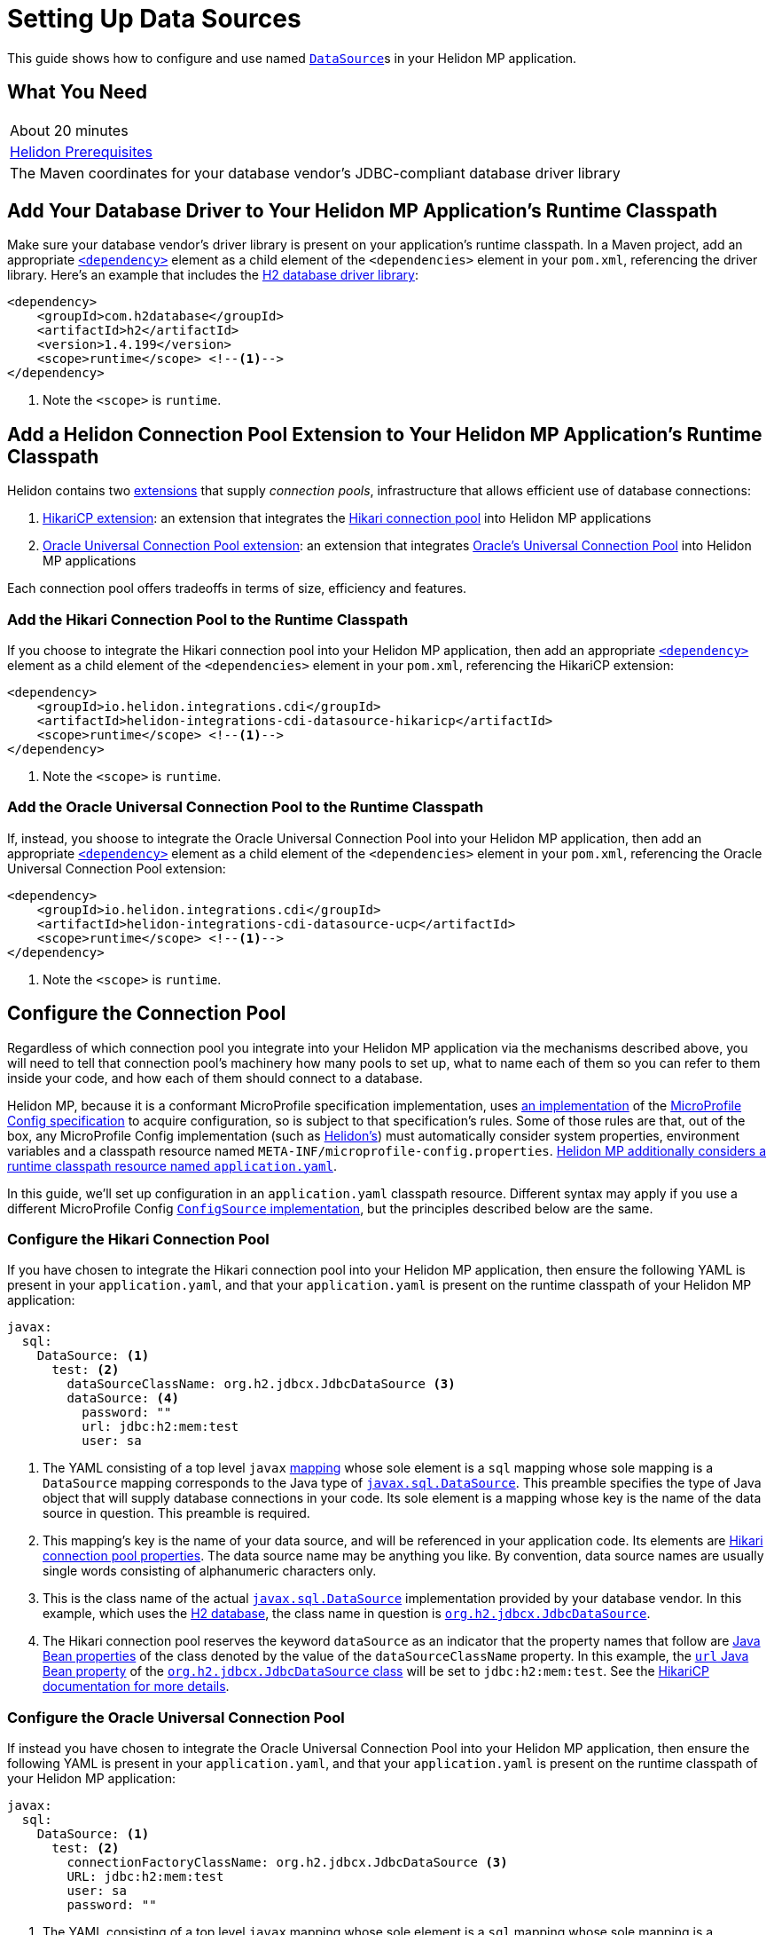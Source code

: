 ///////////////////////////////////////////////////////////////////////////////

    Copyright (c) 2019 Oracle and/or its affiliates. All rights reserved.

    Licensed under the Apache License, Version 2.0 (the "License");
    you may not use this file except in compliance with the License.
    You may obtain a copy of the License at

        http://www.apache.org/licenses/LICENSE-2.0

    Unless required by applicable law or agreed to in writing, software
    distributed under the License is distributed on an "AS IS" BASIS,
    WITHOUT WARRANTIES OR CONDITIONS OF ANY KIND, either express or implied.
    See the License for the specific language governing permissions and
    limitations under the License.

///////////////////////////////////////////////////////////////////////////////

= Setting Up Data Sources
:description: Helidon MP Data Source Guide
:keywords: helidon, guide, datasource, microprofile

This guide shows how to configure and use named
https://docs.oracle.com/javase/8/docs/api/javax/sql/DataSource.html[`DataSource`]s
in your Helidon MP application.

== What You Need

|===
|About 20 minutes
|<<about/03_prerequisites.adoc,Helidon Prerequisites>>
|The Maven coordinates for your database vendor's JDBC-compliant database driver library
|===

== Add Your Database Driver to Your Helidon MP Application's Runtime Classpath

Make sure your database vendor's driver library is present on your
application's runtime classpath.  In a Maven project, add an
appropriate
https://maven.apache.org/ref/3.6.1/maven-model/maven.html#class_dependency[`<dependency>`]
element as a child element of the `<dependencies>` element in your
`pom.xml`, referencing the driver library.  Here's an example that
includes the
https://search.maven.org/classic/#artifactdetails%7Ccom.h2database%7Ch2%7C1.4.199%7Cjar[H2
database driver library]:

[source,xml]
----
<dependency>
    <groupId>com.h2database</groupId>
    <artifactId>h2</artifactId>
    <version>1.4.199</version>
    <scope>runtime</scope> <!--1-->
</dependency>
----
<1> Note the `<scope>` is `runtime`.

== Add a Helidon Connection Pool Extension to Your Helidon MP Application's Runtime Classpath

Helidon contains two <<extensions/01_overview.adoc,extensions>> that
supply _connection pools_, infrastructure that allows efficient use of
database connections:

1. <<extensions/02_cdi_datasource-hikaricp.adoc,HikariCP extension>>:
   an extension that integrates the
   https://github.com/brettwooldridge/HikariCP[Hikari connection pool]
   into Helidon MP applications

2. <<extensions/02_cdi_datasource-ucp.adoc,Oracle Universal Connection
   Pool extension>>: an extension that integrates
   https://docs.oracle.com/en/database/oracle/oracle-database/19/jjucp/index.html[Oracle's
   Universal Connection Pool] into Helidon MP applications

Each connection pool offers tradeoffs in terms of size, efficiency and
features.

=== Add the Hikari Connection Pool to the Runtime Classpath

If you choose to integrate the Hikari connection pool into your
Helidon MP application, then add an appropriate
https://maven.apache.org/ref/3.6.1/maven-model/maven.html#class_dependency[`<dependency>`]
element as a child element of the `<dependencies>` element in your
`pom.xml`, referencing the HikariCP extension:

[source,xml,subs="attributes+"]
----
<dependency>
    <groupId>io.helidon.integrations.cdi</groupId>
    <artifactId>helidon-integrations-cdi-datasource-hikaricp</artifactId>
    <scope>runtime</scope> <!--1-->
</dependency>
----
<1> Note the `<scope>` is `runtime`.

=== Add the Oracle Universal Connection Pool to the Runtime Classpath

If, instead, you shoose to integrate the Oracle Universal Connection Pool into your Helidon MP application, then add an appropriate
https://maven.apache.org/ref/3.6.1/maven-model/maven.html#class_dependency[`<dependency>`]
element as a child element of the `<dependencies>` element in your
`pom.xml`, referencing the Oracle Universal Connection Pool extension:

[source,xml,subs="attributes+"]
----
<dependency>
    <groupId>io.helidon.integrations.cdi</groupId>
    <artifactId>helidon-integrations-cdi-datasource-ucp</artifactId>
    <scope>runtime</scope> <!--1-->
</dependency>
----
<1> Note the `<scope>` is `runtime`.

== Configure the Connection Pool

Regardless of which connection pool you integrate into your Helidon MP
application via the mechanisms described above, you will need to tell
that connection pool's machinery how many pools to set up, what to
name each of them so you can refer to them inside your code, and how
each of them should connect to a database.

Helidon MP, because it is a conformant MicroProfile specification
implementation, uses <<microprofile/06_configuration.adoc,an
implementation>> of the
https://github.com/eclipse/microprofile-config[MicroProfile Config
specification] to acquire configuration, so is subject to that
specification's rules.  Some of those rules are that, out of the box,
any MicroProfile Config implementation (such as
<<microprofile/06_configuration.adoc,Helidon's>>) must automatically
consider system properties, environment variables and a classpath
resource named `META-INF/microprofile-config.properties`.
<<microprofile/02_server-configuration.adoc,Helidon MP additionally
considers a runtime classpath resource named `application.yaml`>>.

In this guide, we'll set up configuration in an `application.yaml`
classpath resource.  Different syntax may apply if you use a different
MicroProfile Config
https://github.com/eclipse/microprofile-config/blob/master/spec/src/main/asciidoc/configsources.asciidoc#configsources[`ConfigSource`
implementation], but the principles described below are the same.

=== Configure the Hikari Connection Pool

If you have chosen to integrate the Hikari connection pool into your
Helidon MP application, then ensure the following YAML is present in
your `application.yaml`, and that your `application.yaml` is present
on the runtime classpath of your Helidon MP application:

[source,yaml]
----
javax:
  sql:
    DataSource: <1>
      test: <2>
        dataSourceClassName: org.h2.jdbcx.JdbcDataSource <3>
        dataSource: <4>
          password: ""
          url: jdbc:h2:mem:test
          user: sa
----

<1> The YAML consisting of a top level `javax`
https://yaml.org/spec/1.1/current.html#key/information%20model[mapping]
whose sole element is a `sql` mapping whose sole mapping is a
`DataSource` mapping corresponds to the Java type of
https://docs.oracle.com/javase/8/docs/api/javax/sql/DataSource.html[`javax.sql.DataSource`].
This preamble specifies the type of Java object that will supply
database connections in your code.  Its sole element is a mapping
whose key is the name of the data source in question.  This preamble
is required.

<2> This mapping's key is the name of your data source, and will be
referenced in your application code.  Its elements are
https://github.com/brettwooldridge/HikariCP/blob/dev/README.md#configuration-knobs-baby[Hikari
connection pool properties].  The data source name may be anything you
like.  By convention, data source names are usually single words
consisting of alphanumeric characters only.

<3> This is the class name of the actual
https://docs.oracle.com/javase/8/docs/api/javax/sql/DataSource.html[`javax.sql.DataSource`]
implementation provided by your database vendor.  In this example,
which uses the https://www.h2database.com/html/main.html[H2 database],
the class name in question is
https://www.h2database.com/javadoc/org/h2/jdbcx/JdbcDataSource.html[`org.h2.jdbcx.JdbcDataSource`].

<4> The Hikari connection pool reserves the keyword `dataSource` as an
indicator that the property names that follow are
https://docs.oracle.com/javase/tutorial/javabeans/writing/properties.html[Java
Bean properties] of the class denoted by the value of the
`dataSourceClassName` property.  In this example, the
https://www.h2database.com/javadoc/org/h2/jdbcx/JdbcDataSource.html#setUrl_String[`url`
Java Bean property] of the
https://www.h2database.com/javadoc/org/h2/jdbcx/JdbcDataSource.html[`org.h2.jdbcx.JdbcDataSource`
class] will be set to `jdbc:h2:mem:test`.  See the
https://github.com/brettwooldridge/HikariCP/blob/dev/README.md#initialization[HikariCP
documentation for more details].

=== Configure the Oracle Universal Connection Pool

If instead you have chosen to integrate the Oracle Universal
Connection Pool into your Helidon MP application, then ensure the
following YAML is present in your `application.yaml`, and that your
`application.yaml` is present on the runtime classpath of your Helidon
MP application:

[source,yaml]
----
javax:
  sql:
    DataSource: <1>
      test: <2>
        connectionFactoryClassName: org.h2.jdbcx.JdbcDataSource <3>
        URL: jdbc:h2:mem:test
        user: sa
        password: ""
----

<1> The YAML consisting of a top level `javax` mapping whose sole
element is a `sql` mapping whose sole mapping is a `DataSource`
mapping corresponds to the Java type of
https://docs.oracle.com/javase/8/docs/api/javax/sql/DataSource.html[`javax.sql.DataSource`].
This preamble specifies the type of Java object that will supply
database connections in your code.  Its sole element is a mapping
whose key is the name of the data source in question.  This preamble
is required.

<2> This mapping's key will be the name of your data source, and will
be referenced in your application code.  Each of its elements' keys
are
https://docs.oracle.com/javase/tutorial/javabeans/writing/properties.html[Java
Bean properties] of the
https://docs.oracle.com/en/database/oracle/oracle-database/19/jjuar/oracle/ucp/jdbc/PoolDataSource.html[`oracle.ucp.jdbc.PoolDataSource`]
class.  By convention, data source names are usually single words
consisting of alphanumeric characters only.

<3> If your database vendor provides a
https://docs.oracle.com/javase/8/docs/api/javax/sql/DataSource.html[`DataSource`]
implementation class, then specify its name as the value of the
https://docs.oracle.com/en/database/oracle/oracle-database/19/jjuar/oracle/ucp/jdbc/PoolDataSource.html#setConnectionFactoryClassName_java_lang_String_[`connectionFactoryClassName`
Java Bean property].  In this example, which uses the
https://www.h2database.com/html/main.html[H2 database], the class name
in question is
https://www.h2database.com/javadoc/org/h2/jdbcx/JdbcDataSource.html[`org.h2.jdbcx.JdbcDataSource`].

== Inject a https://docs.oracle.com/javase/8/docs/api/javax/sql/DataSource.html[`DataSource`] in Your Application Code

Now that you've included the relevant libraries and configured them
appropriately you can use the features they enable.

The Helidon connection pool extensions provide support for injecting
https://docs.oracle.com/javase/8/docs/api/javax/sql/DataSource.html[`DataSource`]
implementations into your code.  The `DataSource` instances so
injected will be in
https://docs.jboss.org/cdi/spec/2.0/cdi-spec.html#application_context_se[application
scope], so, loosely speaking, they are effectively singletons.

To inject the `test` data source configured in the examples above,
do the following:

[source,java]
----
@Inject <1>
@Named("test") <2>
private DataSource testDataSource; <3>
----

<1> The
http://javax-inject.github.io/javax-inject/api/javax/inject/Inject.html[`@Inject`
annotation] is used to indicate that the CDI container should set the
annotated field automatically.

<2> The
http://javax-inject.github.io/javax-inject/api/javax/inject/Named.html[`@Named`
annotation] is used, in this case, to select which of several
potentially configured data sources should be injected.  Here, the
`test` data source is requested.

<3> The `testDataSource` field here, whose name is arbitrary, is typed
with
https://docs.oracle.com/javase/8/docs/api/javax/sql/DataSource.html[`DataSource`].
Its protection level, `private` in this case, is immaterial, following
CDI rules.  Helidon MP's CDI container will use the configuration
described elsewhere in this document to create a new or retrieve an
existing `DataSource` implementation instance whose name is specified
by the `@Named` annotation, and will set this field's value to it.

=== Coupling Your Application Code to a Particular Connection Pool

If for some reason you wish to couple your application tightly to a
particular connection pool implementation, you can choose a different
data type for the field receiving an injected `DataSource`.

You might choose to do this to take advantage of additional methods
offered by either the Hikari connection pool classes or the Oracle
Universal Connection Pool classes.

In general, if you have no need for methods that are not present in
the
https://docs.oracle.com/javase/8/docs/api/javax/sql/DataSource.html[`javax.sql.DataSource`
interface], tight coupling to a connection pool implementation is
discouraged.

==== Coupling Your Application Code to the Hikari Connection Pool

For example, if you wish to couple your application tightly to the
Hikari connection pool implementation of the
https://docs.oracle.com/javase/8/docs/api/javax/sql/DataSource.html[`javax.sql.DataSource`
interface], you can do this:

[source,java]
----
import com.zaxxer.hikari.HikariDataSource; <1>

@Inject
@Named("test")
private HikariDataSource testDataSource; <2>
----

<1> Your application will now require the Hikari connection pool
classes on its compile and runtime classpaths.

<2> The CDI container will use the Hikari connection pool
configuration described elsewhere in this document to create a new or
retrieve an existing `HikariDataSource` implementation instance whose
name is specified by the `@Named` annotation, and will set this
field's value to it.

==== Coupling Your Application Code to the Oracle Universal Connection Pool

If, instead, you wish to couple your application tightly to Oracle
Universal Connection Pool classes and interfaces, you can do this:

[source,java]
----
import oracle.ucp.jdbc.PoolDataSource; <1>

@Inject
@Named("test")
private PoolDataSource testDataSource; <2>
----

<1> Your application will now require the Oracle Universal Connection
Pool classes on its compile and runtime classpaths.

<2> The CDI container will use the Oracle Universal Connection Pool
configuration described elsewhere in this document to create a new or
retrieve an existing
https://docs.oracle.com/en/database/oracle/oracle-database/19/jjuar/oracle/ucp/jdbc/PoolDataSource.html[`PoolDataSource`]
implementation instance whose name is specified by the `@Named`
annotation, and will set this field's value to it.

== Examples

Helidon features a few examples of projects that use data sources.

* https://github.com/oracle/helidon/tree/{helidon-version}/examples/integrations/cdi/datasource-hikaricp-h2[An
  example showing a Hikari connection pool data source connected to an
  H2 database]

* https://github.com/oracle/helidon/tree/{helidon-version}/examples/integrations/cdi/datasource-hikaricp-mysql[An
  example showing a Hikari connection pool data source connected to a
  MySQL database]

Some examples' configurations can be found in their
`META-INF/microprofile-config.properties` resources instead of in an
`application.yaml` file as described above.  Though the syntax is
different, the same principles as those described above still apply.
